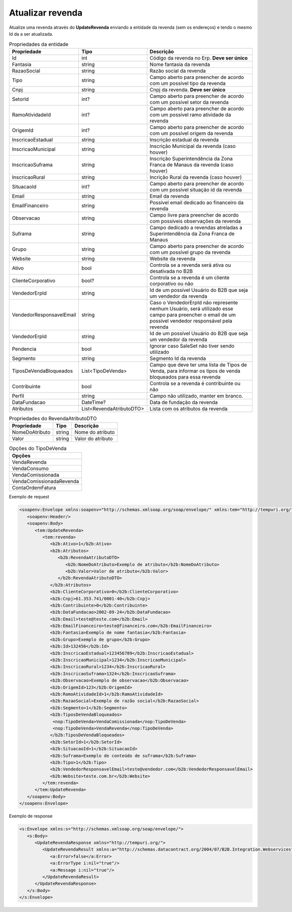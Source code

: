 Atualizar revenda
=======

Atualize uma revenda através do **UpdateRevenda** enviando a entidade da revenda (sem os endereços) e tendo o mesmo Id da a ser atualizada.

.. list-table:: Propriedades da entidade
   :widths: auto
   :header-rows: 1

   * - Propriedade
     - Tipo
     - Descrição
   * - Id
     - int
     - Código da revenda no Erp. **Deve ser único**
   * - Fantasia
     - string
     - Nome fantasia da revenda
   * - RazaoSocial
     - string
     - Razão social da revenda
   * - Tipo
     - string
     - Campo aberto para preencher de acordo com um possível tipo da revenda
   * - Cnpj
     - string
     - Cnpj da revenda. **Deve ser único**
   * - SetorId
     - int?
     - Campo aberto para preencher de acordo com um possível setor da revenda
   * - RamoAtividadeId
     - int?
     - Campo aberto para preencher de acordo com um possível ramo atividade da revenda
   * - OrigemId
     - int?
     - Campo aberto para preencher de acordo com um possível origem da revenda 
   * - InscricaoEstadual
     - string
     - Inscrição estadual da revenda
   * - InscricaoMunicipal
     - string
     - Inscrição Municipal da revenda (caso houver)
   * - InscricaoSuframa
     - string
     - Inscrição Superintendência da Zona Franca de Manaus da revenda (caso houver)
   * - InscricaoRural
     - string
     - Incrição Rural da revenda (caso houver)
   * - SituacaoId
     - int?
     - Campo aberto para preencher de acordo com um possível situação id da revenda
   * - Email
     - string
     - Email da revenda
   * - EmailFinanceiro
     - string
     - Possível email dedicado ao financeiro da revenda
   * - Observacao
     - string
     - Campo livre para preencher de acordo com possíveis observações da revenda
   * - Suframa
     - string
     - Campo dedicado a revendas atreladas a Superintendência da Zona Franca de Manaus
   * - Grupo
     - string
     - Campo aberto para preencher de acordo com um possível grupo da revenda
   * - Website
     - string
     - Website da revenda
   * - Ativo
     - bool
     - Controla se a revenda será ativa ou desativada no B2B
   * - ClienteCorporativo
     - bool?
     - Controla se a revenda é um cliente corporativo ou não
   * - VendedorErpId
     - string
     - Id de um possível Usuário do B2B que seja um vendedor da revenda
   * - VendedorResponsavelEmail
     - string
     - Caso o VendedorErpId não represente nenhum Usuário, será utilizado esse campo para preencher o email de um possível vendedor responsável pela revenda
   * - VendedorErpId
     - string
     - Id de um possível Usuário do B2B que seja um vendedor da revenda
   * - Pendencia
     - bool
     - Ignorar caso SaleSet não tiver sendo utilizado
   * - Segmento
     - string
     - Segmento Id da revenda
   * - TiposDeVendaBloqueados
     - List<TipoDeVenda>
     - Campo que deve ter uma lista de Tipos de Venda, para informar os tipos de venda bloqueados para essa revenda
   * - Contribuinte
     - bool
     - Controla se a revenda é contribuinte ou não
   * - Perfil
     - string
     - Campo não utilizado, manter em branco.
   * - DataFundacao
     - DateTime?
     - Data de fundação da revenda
   * - Atributos
     - List<RevendaAtributoDTO>
     - Lista com os atributos da revenda
   
   
.. list-table:: Propriedades do RevendaAtributoDTO
   :widths: auto
   :header-rows: 1

   * - Propriedade
     - Tipo
     - Descrição
   * - NomeDoAtributo
     - string
     - Nome do atributo
   * - Valor
     - string
     - Valor do atributo
     
.. list-table:: Opções do TipoDeVenda
   :widths: auto
   :header-rows: 1

   * - Opções
   * - VendaRevenda
   * - VendaConsumo
   * - VendaComissionada
   * - VendaComissionadaRevenda
   * - ContaOrdemFatura
     
Exemplo de request

.. code-block:: xml

  <soapenv:Envelope xmlns:soapenv="http://schemas.xmlsoap.org/soap/envelope/" xmlns:tem="http://tempuri.org/" xmlns:b2b="http://schemas.datacontract.org/2004/07/B2B.Integration.Webservices.Revendas.DTO">
     <soapenv:Header/>
     <soapenv:Body>
        <tem:UpdateRevenda>
           <tem:revenda>
              <b2b:Ativo>1</b2b:Ativo>
              <b2b:Atributos>
                 <b2b:RevendaAtributoDTO>
                    <b2b:NomeDoAtributo>Exemplo de atributo</b2b:NomeDoAtributo>
                    <b2b:Valor>Valor de atributo</b2b:Valor>
                 </b2b:RevendaAtributoDTO>
              </b2b:Atributos>
              <b2b:ClienteCorporativo>0</b2b:ClienteCorporativo>
              <b2b:Cnpj>61.353.741/0001-40</b2b:Cnpj>
              <b2b:Contribuinte>0</b2b:Contribuinte>
              <b2b:DataFundacao>2002-09-24</b2b:DataFundacao>
              <b2b:Email>teste@teste.com</b2b:Email>
              <b2b:EmailFinanceiro>teste@financeiro.com</b2b:EmailFinanceiro>
              <b2b:Fantasia>Exemplo de nome fantasia</b2b:Fantasia>
              <b2b:Grupo>Exemplo de grupo</b2b:Grupo>
              <b2b:Id>132456</b2b:Id>
              <b2b:InscricaoEstadual>123456789</b2b:InscricaoEstadual>
              <b2b:InscricaoMunicipal>1234</b2b:InscricaoMunicipal>
              <b2b:InscricaoRural>1234</b2b:InscricaoRural>
              <b2b:InscricaoSuframa>1324</b2b:InscricaoSuframa>
              <b2b:Observacao>Exemplo de observacao</b2b:Observacao>
              <b2b:OrigemId>123</b2b:OrigemId>
              <b2b:RamoAtividadeId>1</b2b:RamoAtividadeId>
              <b2b:RazaoSocial>Exemplo de razão social</b2b:RazaoSocial>
              <b2b:Segmento>1</b2b:Segmento>
              <b2b:TiposDeVendaBloqueados>
               <nop:TipoDeVenda>VendaComissionada</nop:TipoDeVenda>
               <nop:TipoDeVenda>VendaRevenda</nop:TipoDeVenda>
              </b2b:TiposDeVendaBloqueados>
              <b2b:SetorId>1</b2b:SetorId>
              <b2b:SituacaoId>1</b2b:SituacaoId>
              <b2b:Suframa>Exemplo de conteúdo de suframa</b2b:Suframa>
              <b2b:Tipo>1</b2b:Tipo>
              <b2b:VendedorResponsavelEmail>teste@vendedor.com</b2b:VendedorResponsavelEmail>
              <b2b:Website>teste.com.br</b2b:Website>
           </tem:revenda>
        </tem:UpdateRevenda>
     </soapenv:Body>
  </soapenv:Envelope>
  
  
Exemplo de response

.. code-block:: xml

  <s:Envelope xmlns:s="http://schemas.xmlsoap.org/soap/envelope/">
     <s:Body>
        <UpdateRevendaResponse xmlns="http://tempuri.org/">
           <UpdateRevendaResult xmlns:a="http://schemas.datacontract.org/2004/07/B2B.Integration.Webservices" xmlns:i="http://www.w3.org/2001/XMLSchema-instance">
              <a:Error>false</a:Error>
              <a:ErrorType i:nil="true"/>
              <a:Message i:nil="true"/>
           </UpdateRevendaResult>
        </UpdateRevendaResponse>
     </s:Body>
  </s:Envelope>
